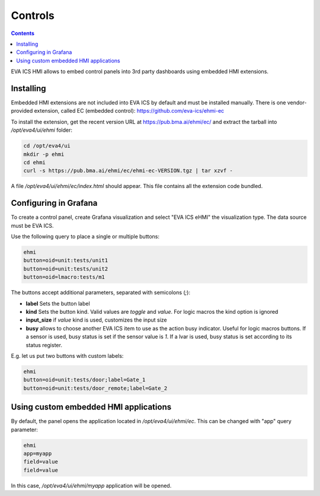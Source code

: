 Controls
********

.. contents::

EVA ICS HMI allows to embed control panels into 3rd party dashboards using
embedded HMI extensions.

.. figure:: ss/controls.png
    :width: 505px

Installing
==========

Embedded HMI extensions are not included into EVA ICS by default and must be
installed manually. There is one vendor-provided extension, called EC (embedded
control): https://github.com/eva-ics/ehmi-ec

To install the extension, get the recent version URL at
https://pub.bma.ai/ehmi/ec/ and extract the tarball into */opt/eva4/ui/ehmi*
folder:

.. code:: shell

   cd /opt/eva4/ui
   mkdir -p ehmi
   cd ehmi
   curl -s https://pub.bma.ai/ehmi/ec/ehmi-ec-VERSION.tgz | tar xzvf -

A file */opt/eva4/ui/ehmi/ec/index.html* should appear. This file contains all
the extension code bundled.

Configuring in Grafana
======================

To create a control panel, create Grafana visualization and select "EVA ICS
eHMI" the visualization type. The data source must be EVA ICS.

Use the following query to place a single or multiple buttons:

.. code::

   ehmi
   button=oid=unit:tests/unit1
   button=oid=unit:tests/unit2
   button=oid=lmacro:tests/m1

The buttons accept additional parameters, separated with semicolons (*;*):

* **label** Sets the button label

* **kind** Sets the button kind. Valid values are *toggle* and *value*. For
  logic macros the kind option is ignored

* **input_size** if *value* kind is used, customizes the input size

* **busy** allows to choose another EVA ICS item to use as the action busy
  indicator. Useful for logic macros buttons. If a sensor is used, busy status
  is set if the sensor value is *1*. If a lvar is used, busy status is set
  according to its status register.

E.g. let us put two buttons with custom labels:

.. code::

   ehmi
   button=oid=unit:tests/door;label=Gate_1
   button=oid=unit:tests/door_remote;label=Gate_2

Using custom embedded HMI applications
======================================

By default, the panel opens the application located in */opt/eva4/ui/ehmi/ec*.
This can be changed with "app" query parameter:

.. code::

   ehmi
   app=myapp
   field=value
   field=value

In this case, */opt/eva4/ui/ehmi/myapp* application will be opened.
